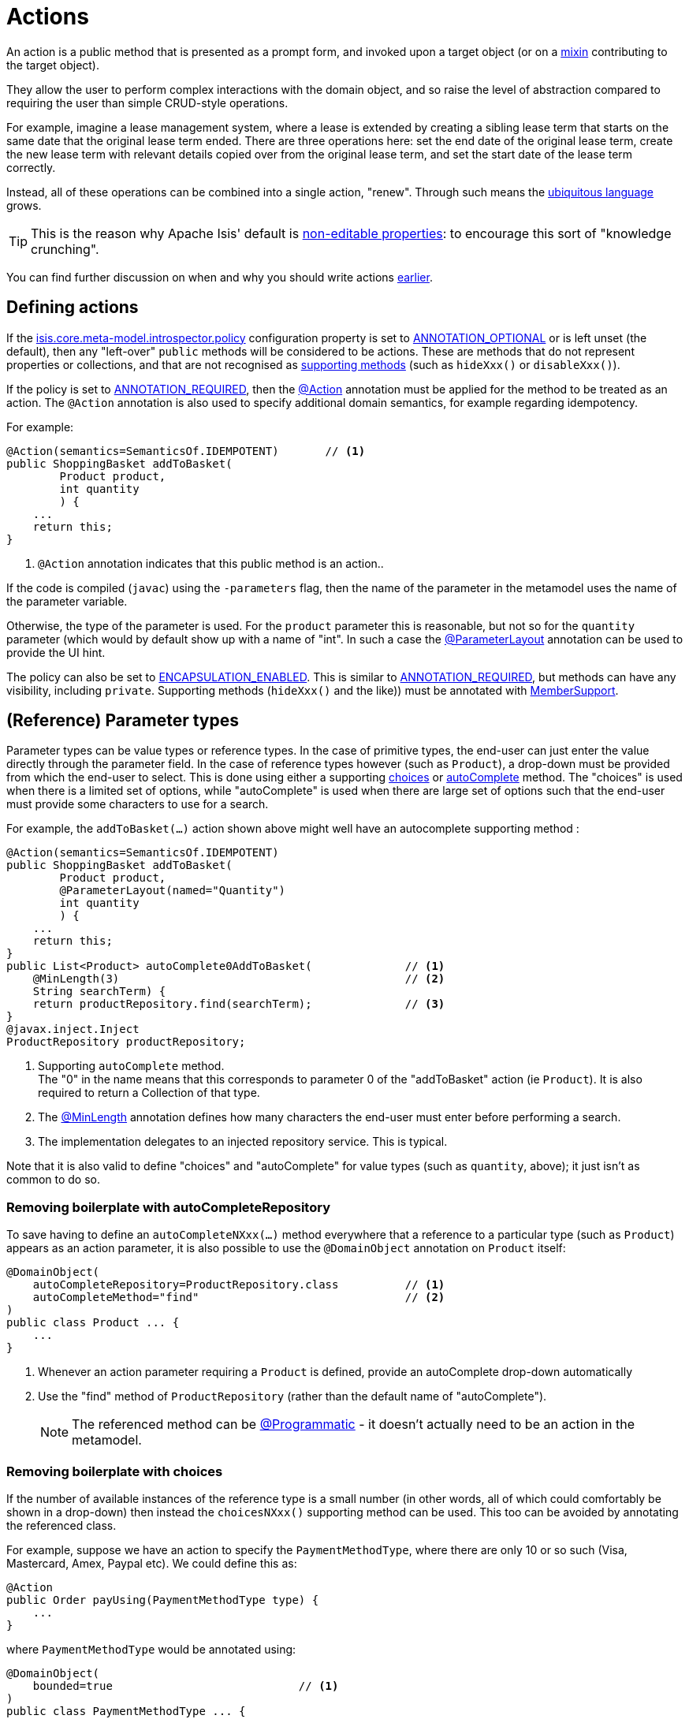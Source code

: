 [#actions]
= Actions

:Notice: Licensed to the Apache Software Foundation (ASF) under one or more contributor license agreements. See the NOTICE file distributed with this work for additional information regarding copyright ownership. The ASF licenses this file to you under the Apache License, Version 2.0 (the "License"); you may not use this file except in compliance with the License. You may obtain a copy of the License at. http://www.apache.org/licenses/LICENSE-2.0 . Unless required by applicable law or agreed to in writing, software distributed under the License is distributed on an "AS IS" BASIS, WITHOUT WARRANTIES OR  CONDITIONS OF ANY KIND, either express or implied. See the License for the specific language governing permissions and limitations under the License.
:page-partial:


An action is a public method that is presented as a prompt form, and invoked upon a target object (or on a xref:overview.adoc#mixins[mixin] contributing to the target object).

They allow the user to perform complex interactions with the domain object, and so raise the level of abstraction compared to requiring the user than simple CRUD-style operations.

For example, imagine a lease management system, where a lease is extended by creating a sibling lease term that starts on the same date that the original lease term ended.
There are three operations here: set the end date of the original lease term, create the new lease term with relevant details copied over from the original lease term, and set the start date of the lease term correctly.

Instead, all of these operations can be combined into a single action, "renew".
Through such means the xref:concepts-patterns.adoc#ubiquitous-language[ubiquitous language] grows.

TIP: This is the reason why Apache Isis' default is xref:object-members.adoc#editable-properties[non-editable properties]: to encourage this sort of "knowledge crunching".

You can find further discussion on when and why you should write actions xref:overview.adoc#actions[earlier].


== Defining actions

If the xref:refguide:config:sections/isis.core.meta-model.introspector.adoc#isis.core.meta-model.introspector.policy[isis.core.meta-model.introspector.policy] configuration property is set to xref:refguide:applib:index/annotation/Introspection.adoc#ANNOTATION_OPTIONAL[ANNOTATION_OPTIONAL] or is left unset (the default), then any "left-over" `public` methods will be considered to be actions.
These are methods that do not represent properties or collections, and that are not recognised as xref:business-rules.adoc[supporting methods] (such as `hideXxx()` or `disableXxx()`).

If the policy is set to xref:refguide:applib:index/annotation/Introspection.adoc#ANNOTATION_REQUIRED[ANNOTATION_REQUIRED], then the xref:refguide:applib:index/annotation/Action.adoc[@Action] annotation must be applied for the method to be treated as an action.
The `@Action` annotation is also used to specify additional domain semantics, for example regarding idempotency.

For example:

[source,java]
----
@Action(semantics=SemanticsOf.IDEMPOTENT)       // <.>
public ShoppingBasket addToBasket(
        Product product,
        int quantity
        ) {
    ...
    return this;
}
----

<.> `@Action` annotation indicates that this public method is an action..

If the code is compiled (`javac`) using the `-parameters` flag, then the name of the parameter in the metamodel uses the name of the parameter variable.

Otherwise, the type of the parameter is used.
For the `product` parameter this is reasonable, but not so for the `quantity` parameter (which would by default show up with a name of "int".
In such a case the xref:refguide:applib:index/annotation/ParameterLayout.adoc[@ParameterLayout] annotation can be used to provide the UI hint.

The policy can also be set to xref:refguide:applib:index/annotation/Introspection.adoc#ENCAPSULATION_ENABLED[ENCAPSULATION_ENABLED].
This is similar to xref:refguide:applib:index/annotation/Introspection.adoc#ANNOTATION_REQUIRED[ANNOTATION_REQUIRED], but methods can have any visibility, including `private`.
Supporting methods (`hideXxx()` and the like)) must be annotated with xref:refguide:applib:index/annotation/MemberSupport.adoc[MemberSupport].


[#reference-parameter-types]
== (Reference) Parameter types

Parameter types can be value types or reference types.
In the case of primitive types, the end-user can just enter the value directly through the parameter field.
In the case of reference types however (such as `Product`), a drop-down must be provided from which the end-user to select.
This is done using either a supporting xref:refguide:applib-methods:prefixes.adoc#choices[choices] or xref:refguide:applib-methods:prefixes.adoc#autoComplete[autoComplete] method.
The "choices" is used when there is a limited set of options, while "autoComplete" is used when there are large set of options such that the end-user must provide some characters to use for a search.

For example, the `addToBasket(...)` action shown above might well have an autocomplete supporting method :

[source,java]
----
@Action(semantics=SemanticsOf.IDEMPOTENT)
public ShoppingBasket addToBasket(
        Product product,
        @ParameterLayout(named="Quantity")
        int quantity
        ) {
    ...
    return this;
}
public List<Product> autoComplete0AddToBasket(              // <.>
    @MinLength(3)                                           // <.>
    String searchTerm) {
    return productRepository.find(searchTerm);              // <.>
}
@javax.inject.Inject
ProductRepository productRepository;
----

<.> Supporting `autoComplete` method. +
The "0" in the name means that this corresponds to parameter 0 of the "addToBasket" action (ie `Product`).
It is also required to return a Collection of that type.

<.> The xref:refguide:applib:index/annotation/MinLength.adoc[@MinLength] annotation defines how many characters the end-user must enter before performing a search.

<.> The implementation delegates to an injected repository service.  This is typical.

Note that it is also valid to define "choices" and "autoComplete" for value types (such as `quantity`, above); it just isn't as common to do so.

=== Removing boilerplate with autoCompleteRepository

To save having to define an `autoCompleteNXxx(...)` method everywhere that a reference to a particular type (such as `Product`) appears as an action parameter, it is also possible to use the `@DomainObject` annotation on `Product` itself:

[source,java]
----
@DomainObject(
    autoCompleteRepository=ProductRepository.class          // <.>
    autoCompleteMethod="find"                               // <.>
)
public class Product ... {
    ...
}
----
<.> Whenever an action parameter requiring a `Product` is defined, provide an autoComplete drop-down automatically
<.> Use the "find" method of `ProductRepository` (rather than the default name of "autoComplete").
+
NOTE: The referenced method can be xref:refguide:applib:index/annotation/Programmatic.adoc[@Programmatic] - it doesn't actually need to be an action in the metamodel.

=== Removing boilerplate with choices

If the number of available instances of the reference type is a small number (in other words, all of which could comfortably be shown in a drop-down) then instead the `choicesNXxx()` supporting method can be used.
This too can be avoided by annotating the referenced class.

For example, suppose we have an action to specify the `PaymentMethodType`, where there are only 10 or so such (Visa, Mastercard, Amex, Paypal etc).
We could define this as:

[source,java]
----
@Action
public Order payUsing(PaymentMethodType type) {
    ...
}
----

where `PaymentMethodType` would be annotated using:

[source,java]
----
@DomainObject(
    bounded=true                            // <.>
)
public class PaymentMethodType ... {
    ...
}
----
<.> only a small (ie "bounded") number of instances available, meaning that the framework should render all in a drop-down.


== Collection Parameter types

Action parameters can also be collections of values (for example `List<String>`), or can be collections of references (such as `List<Customer>`).

For example:

[source,java]
----
@Action(semantics=SemanticsOf.IDEMPOTENT)
public ShoppingBasket addToBasket(
        List<Product> products,
        int quantity
        ) {
    // ...
    return this;
}
public List<Product> autoComplete0AddToBasket(              // <.>
                        @MinLength(3) String searchTerm) {
    return ...
}
----

As the example suggests, any collection parameter type must provide a way to select items, either by way of a "choices" or "autoComplete" supporting method or alternatively defined globally using xref:refguide:applib:index/annotation/DomainObject.adoc[@DomainObject] on the referenced type (described xref:userguide:fun:object-members.adoc#reference-parameter-types[above]).


== Optional Parameters

Either the xref:refguide:applib-ant:Nullable.adoc[@Nullable] annotation or the xref:refguide:applib:index/annotation/Parameter.adoc#optionality[@Parameter#optionality]  annotation/attribute can be used to indicate that a parameter can be left blank.

For example:

[source,java]
----
import javax.jdo.annotations.Column;
import lombok.Getter;
import lombok.Setter;
import org.joda.time.LocalDate;

@Action(semantics=SemanticsOf.IDEMPOTENT)
public Order invoice(
                PaymentMethodType paymentMethodType,
                @Nullable                                      // <.>
                @ParameterLayout(named="Ship no later than")
                LocalDate shipBy) {
    ...
    setShipBy(shipBy)
    return this;
}

@Column(allowsNull="true")                                     // <.>
@Property
@Getter @Setter
private LocalDate shipBy;
----
<.> Specifies the parameter is optional.
<.> Specifies the corresponding property is optional.
+
Note that this uses an ORM-specific mechanism to specify the same semantics (in this case, using JDO/DataNucleus' `@Column#allowsNull()`.)

See also xref:userguide:fun:meta-annotations.adoc#properties-vs-parameters[properties vs parameters].

== ``String`` Parameters (Length)

The xref:refguide:applib:index/annotation/Parameter.adoc#maxLength[@Parameter#maxLength] annotation/attribute is used to specify the maximum number of characters allowed for a string parameter.

For example:

[source,java]
----
import javax.jdo.annotations.Column;
import lombok.Getter;
import lombok.Setter;

public Customer updateName(
                @Parameter(maxLength=50)                // <.>
                @ParameterLayout(named="First name")
                String firstName,
                @Parameter(maxLength=50)
                @ParameterLayout(named="Last name")
                String lastName) {
    setFirstName(firstName);
    setLastName(lastName);
    return this;
}

@Column(length=50)                                      // <.>
@Getter @Setter
private String firstName;

@Column(length=50)
@Getter @Setter
private String lastName;
----
<.> Specifies the parameter length using xref:refguide:applib:index/annotation/Parameter.adoc#maxLength[@Parameter#maxLength] annotation
<.> Specifies the length of a corresponding property.
+
Note that this uses an ORM-specific annotation (in this case, xref:refguide:applib-ant:Column.adoc#length-for-strings[@Column#length()] annotation

[IMPORTANT]
====
Incidentally, note in the above example that the new value is assigned to the properties using the setter methods; the action does not simply set the instance field directly.

This is important, because it allows the ORM to keep track that this instance variable is "dirty" and so needs writing to the database table before the transaction completes.
====

See also xref:userguide:fun:meta-annotations.adoc#properties-vs-parameters[properties vs parameters].

== ``BigDecimal``s (Precision)

The xref:refguide:applib-ant:Digits.adoc[@javax.validation.constraints.Digits#fraction] annotation/attribute is used to specify the scale/precision of decimals.

For example:

[source,java]
----
import javax.jdo.annotations.Column;
import lombok.Getter;
import lombok.Setter;

public Order updateDiscount(
                @javax.validation.constraints.Digits(fraction=2)    // <.>
                @ParameterLayout(named="Discount rate")
                String discountRate) {
    setDiscountRate(discountRate);
    return this;
}

@Column(scale=2)                                                    // <.>
@Getter @Setter
private BigDecimal discountRate;
----
<.> Specifies the parameter precision using xref:refguide:applib-ant:Digits.adoc[@Digits#fraction].
<.> Specifies the corresponding property precision.
+
Note that this uses an ORM-specific annotation (in this case,  xref:refguide:applib-ant:Column.adoc#lengthscale-for-bigdecimals[@Column#scale]

See also xref:userguide:fun:meta-annotations.adoc#properties-vs-parameters[properties vs parameters].



